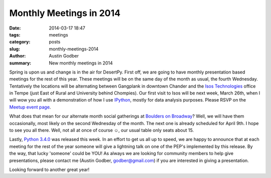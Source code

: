 Monthly Meetings in 2014
########################

:date: 2014-03-17 18:47
:tags: meetings
:category: posts
:slug: monthly-meetings-2014
:author: Austin Godber
:summary: New monthly meetings in 2014

Spring is upon us and change is in the air for DesertPy.  First off, we are
going to have monthly presentation based meetings for the rest of this year.
These meetings will be on the same day of the month as usual, the fourth
Wednesday.  Tentatively the locations will be alternating between Gangplank in
downtown Chander and the `Isos Technologies <http://www.isostech.com/>`_ office
in Tempe (just East of Rural and University behind Chompies).  Our first visit
to Isos will be next week, March 26th, when I will wow you all with a
demonstration of how I use `IPython <http://ipython.org/>`_, mostly for data
analysis purposes.  Please RSVP on the `Meetup event page
<http://www.meetup.com/Phoenix-Python-Meetup-Group/events/171443982/>`_.

What does that mean for our alternate month social gatherings at `Boulders on
Broadway <http://bouldersonbroadway.com/>`_?  Well, we will have them
occasionally, most likely on the second Wednesday of the month.  The next one
is already scheduled for April 9th.  I hope to see you all there.  Well, not
all at once of course ☺, our usual table only seats about 15.

Lastly, `Python 3.4.0 <https://www.python.org/download/releases/3.4.0/>`_ was
released this week.  In an effort to get us all up to speed, we are happy to
announce that at each meeting for the rest of the year someone will give a
lightning talk on one of the PEP's implemented by this release.  By the way,
that lucky 'someone' could be YOU!  As always we are looking for community
members to help give presentations, please contact me (Austin Godber,
godber@gmail.com) if you are interested in giving a presentation.

Looking forward to another great year!

